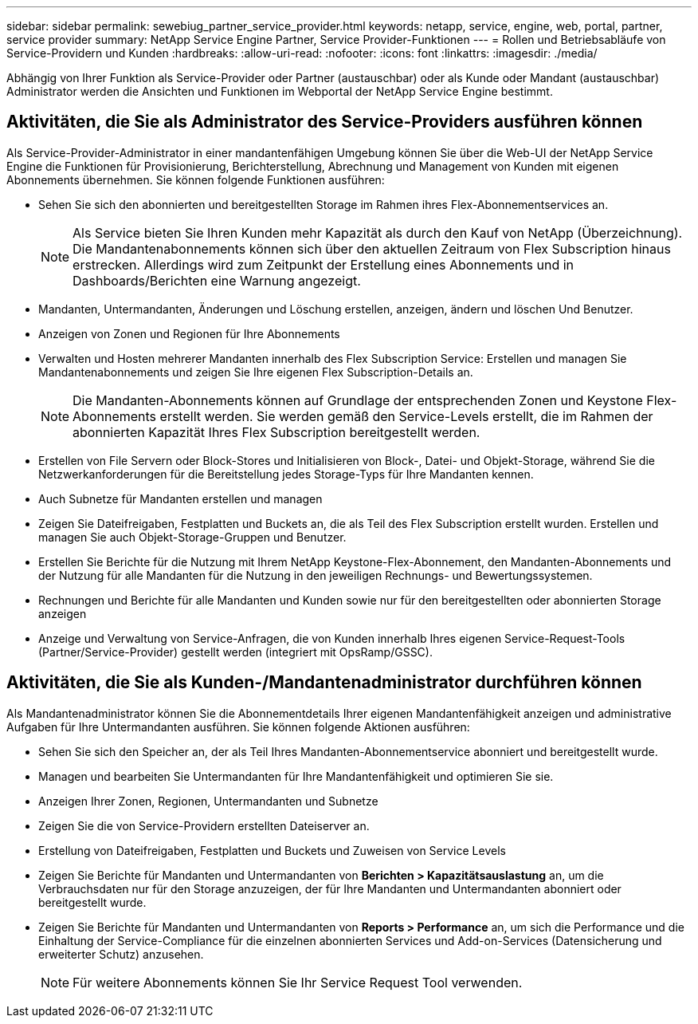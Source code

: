 ---
sidebar: sidebar 
permalink: sewebiug_partner_service_provider.html 
keywords: netapp, service, engine, web, portal, partner, service provider 
summary: NetApp Service Engine Partner, Service Provider-Funktionen 
---
= Rollen und Betriebsabläufe von Service-Providern und Kunden
:hardbreaks:
:allow-uri-read: 
:nofooter: 
:icons: font
:linkattrs: 
:imagesdir: ./media/


[role="lead"]
Abhängig von Ihrer Funktion als Service-Provider oder Partner (austauschbar) oder als Kunde oder Mandant (austauschbar) Administrator werden die Ansichten und Funktionen im Webportal der NetApp Service Engine bestimmt.



== Aktivitäten, die Sie als Administrator des Service-Providers ausführen können

Als Service-Provider-Administrator in einer mandantenfähigen Umgebung können Sie über die Web-UI der NetApp Service Engine die Funktionen für Provisionierung, Berichterstellung, Abrechnung und Management von Kunden mit eigenen Abonnements übernehmen. Sie können folgende Funktionen ausführen:

* Sehen Sie sich den abonnierten und bereitgestellten Storage im Rahmen ihres Flex-Abonnementservices an.
+

NOTE: Als Service bieten Sie Ihren Kunden mehr Kapazität als durch den Kauf von NetApp (Überzeichnung). Die Mandantenabonnements können sich über den aktuellen Zeitraum von Flex Subscription hinaus erstrecken. Allerdings wird zum Zeitpunkt der Erstellung eines Abonnements und in Dashboards/Berichten eine Warnung angezeigt.

* Mandanten, Untermandanten, Änderungen und Löschung erstellen, anzeigen, ändern und löschen Und Benutzer.
* Anzeigen von Zonen und Regionen für Ihre Abonnements
* Verwalten und Hosten mehrerer Mandanten innerhalb des Flex Subscription Service: Erstellen und managen Sie Mandantenabonnements und zeigen Sie Ihre eigenen Flex Subscription-Details an.
+

NOTE: Die Mandanten-Abonnements können auf Grundlage der entsprechenden Zonen und Keystone Flex-Abonnements erstellt werden. Sie werden gemäß den Service-Levels erstellt, die im Rahmen der abonnierten Kapazität Ihres Flex Subscription bereitgestellt werden.

* Erstellen von File Servern oder Block-Stores und Initialisieren von Block-, Datei- und Objekt-Storage, während Sie die Netzwerkanforderungen für die Bereitstellung jedes Storage-Typs für Ihre Mandanten kennen.
* Auch Subnetze für Mandanten erstellen und managen
* Zeigen Sie Dateifreigaben, Festplatten und Buckets an, die als Teil des Flex Subscription erstellt wurden. Erstellen und managen Sie auch Objekt-Storage-Gruppen und Benutzer.
* Erstellen Sie Berichte für die Nutzung mit Ihrem NetApp Keystone-Flex-Abonnement, den Mandanten-Abonnements und der Nutzung für alle Mandanten für die Nutzung in den jeweiligen Rechnungs- und Bewertungssystemen.
* Rechnungen und Berichte für alle Mandanten und Kunden sowie nur für den bereitgestellten oder abonnierten Storage anzeigen
* Anzeige und Verwaltung von Service-Anfragen, die von Kunden innerhalb Ihres eigenen Service-Request-Tools (Partner/Service-Provider) gestellt werden (integriert mit OpsRamp/GSSC).




== Aktivitäten, die Sie als Kunden-/Mandantenadministrator durchführen können

Als Mandantenadministrator können Sie die Abonnementdetails Ihrer eigenen Mandantenfähigkeit anzeigen und administrative Aufgaben für Ihre Untermandanten ausführen. Sie können folgende Aktionen ausführen:

* Sehen Sie sich den Speicher an, der als Teil Ihres Mandanten-Abonnementservice abonniert und bereitgestellt wurde.
* Managen und bearbeiten Sie Untermandanten für Ihre Mandantenfähigkeit und optimieren Sie sie.
* Anzeigen Ihrer Zonen, Regionen, Untermandanten und Subnetze
* Zeigen Sie die von Service-Providern erstellten Dateiserver an.
* Erstellung von Dateifreigaben, Festplatten und Buckets und Zuweisen von Service Levels
* Zeigen Sie Berichte für Mandanten und Untermandanten von *Berichten > Kapazitätsauslastung* an, um die Verbrauchsdaten nur für den Storage anzuzeigen, der für Ihre Mandanten und Untermandanten abonniert oder bereitgestellt wurde.
* Zeigen Sie Berichte für Mandanten und Untermandanten von *Reports > Performance* an, um sich die Performance und die Einhaltung der Service-Compliance für die einzelnen abonnierten Services und Add-on-Services (Datensicherung und erweiterter Schutz) anzusehen.
+

NOTE: Für weitere Abonnements können Sie Ihr Service Request Tool verwenden.


